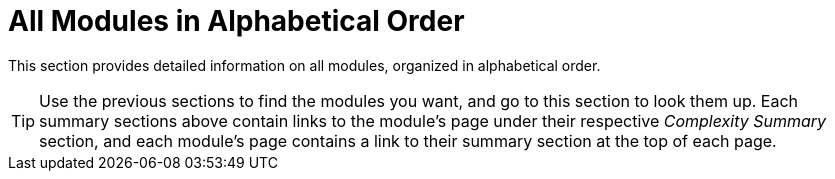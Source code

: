 
[appendix]
= All Modules in Alphabetical Order

This section provides detailed information on all modules, organized in alphabetical order.

[TIP]
Use the previous sections to find the modules you want, and go to this section to look them up. Each summary sections above contain links to the module's page under their respective _Complexity Summary_ section, and each module's page contains a link to their summary section at the top of each page.

<<<

// MODULE_PAGES[3]: add_comb_2i
// MODULE_PAGES[3]: add_comb_3i
// MODULE_PAGES[3]: add_comb_4i

// MODULE_PAGES[3]: bcd2bin_comb
// MODULE_PAGES[3]: bin2bcd_comb

// MODULE_PAGES[3]: comp_comb

// MODULE_PAGES[3]: div_comb_signed
// MODULE_PAGES[3]: div_comb_unsigned
// MODULE_PAGES[3]: div_seq_unsigned

// MODULE_PAGES[3]: mem_timer_1r1w
// MODULE_PAGES[3]: mem_timer_2r1w
// MODULE_PAGES[3]: mem_timer_3r1w
// MODULE_PAGES[3]: mem_timer_4r1w

// MODULE_PAGES[3]: mem_xordff_1r1w
// MODULE_PAGES[3]: mem_xordff_2r1w
// MODULE_PAGES[3]: mem_xordff_3r1w
// MODULE_PAGES[3]: mem_xordff_4r1w

// MODULE_PAGES[3]: mul_comb_trunc
// MODULE_PAGES[3]: mul_comb_full_signed
// MODULE_PAGES[3]: mul_comb_full_unsigned
// MODULE_PAGES[3]: mul_comb_full_mixed
// MODULE_PAGES[3]: mul_seq_trunc

// MODULE_PAGES[3]: penc_comb_max
// MODULE_PAGES[3]: penc_comb_min

// MODULE_PAGES[3]: rem_comb_signed
// MODULE_PAGES[3]: rem_comb_unsigned

// MODULE_PAGES[3]: sqr_comb_trunc
// MODULE_PAGES[3]: sqr_comb_full_signed
// MODULE_PAGES[3]: sqr_comb_full_unsigned

// MODULE_PAGES[3]: sqrt_comb
